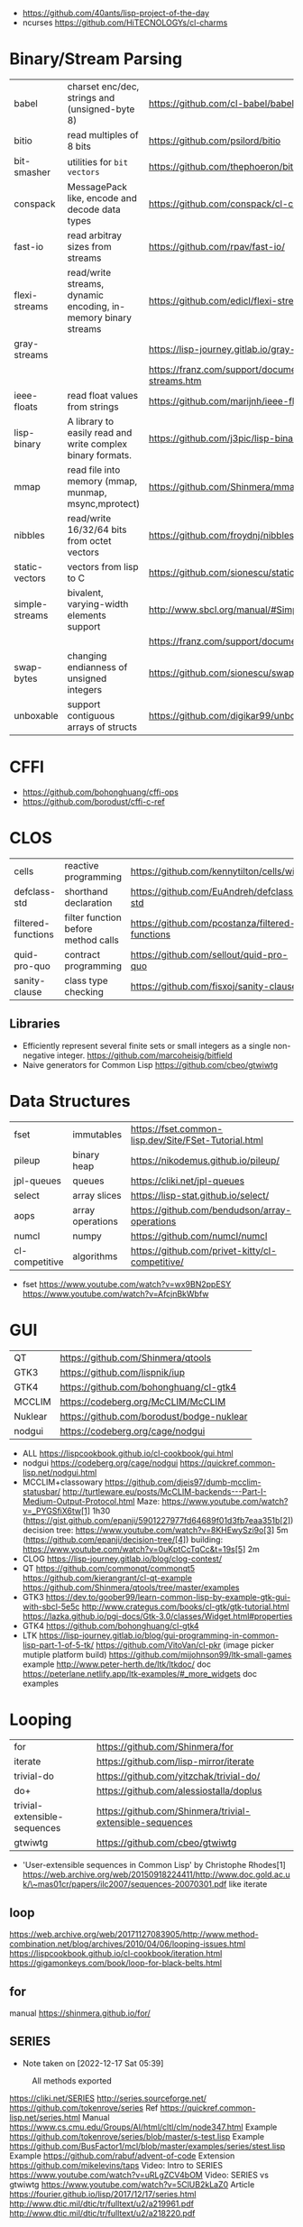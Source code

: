 - https://github.com/40ants/lisp-project-of-the-day
- ncurses https://github.com/HiTECNOLOGYs/cl-charms

* Binary/Stream Parsing
|----------------+----------------------------------------------------------------+----------------------------------------------------------------------|
| babel          | charset enc/dec, strings and (unsigned-byte 8)                 | https://github.com/cl-babel/babel                                    |
| bitio          | read multiples of 8 bits                                       | https://github.com/psilord/bitio                                     |
| bit-smasher    | utilities for =bit vectors=                                    | https://github.com/thephoeron/bit-smasher                            |
| conspack       | MessagePack like, encode and decode data types                 | https://github.com/conspack/cl-conspack                              |
| fast-io        | read arbitray sizes from streams                               | https://github.com/rpav/fast-io/                                     |
| flexi-streams  | read/write streams, dynamic encoding, in-memory binary streams | https://github.com/edicl/flexi-streams/                              |
| gray-streams   |                                                                | https://lisp-journey.gitlab.io/gray-streams/                         |
|                |                                                                | https://franz.com/support/documentation/current/doc/gray-streams.htm |
| ieee-floats    | read float values from strings                                 | https://github.com/marijnh/ieee-floats                               |
| lisp-binary    | A library to easily read and write complex binary formats.     | https://github.com/j3pic/lisp-binary                                 |
| mmap           | read file into memory (mmap, munmap, msync,mprotect)           | https://github.com/Shinmera/mmap                                     |
| nibbles        | read/write 16/32/64 bits from octet vectors                    | https://github.com/froydnj/nibbles                                   |
| static-vectors | vectors from lisp to C                                         | https://github.com/sionescu/static-vectors                           |
| simple-streams | bivalent, varying-width elements support                       | http://www.sbcl.org/manual/#Simple-Streams                           |
|                |                                                                | https://franz.com/support/documentation/current/doc/streams.htm      |
| swap-bytes     | changing endianness of unsigned integers                       | https://github.com/sionescu/swap-bytes                               |
| unboxable      | support contiguous arrays of structs                           | https://github.com/digikar99/unboxables                              |
|----------------+----------------------------------------------------------------+----------------------------------------------------------------------|
* CFFI
- https://github.com/bohonghuang/cffi-ops
- https://github.com/borodust/cffi-c-ref
* CLOS
|--------------------+-------------------------------------+-------------------------------------------------|
| cells              | reactive programming                | https://github.com/kennytilton/cells/wiki       |
| defclass-std       | shorthand declaration               | https://github.com/EuAndreh/defclass-std        |
| filtered-functions | filter function before method calls | https://github.com/pcostanza/filtered-functions |
| quid-pro-quo       | contract programming                | https://github.com/sellout/quid-pro-quo         |
| sanity-clause      | class type checking                 | https://github.com/fisxoj/sanity-clause         |
|--------------------+-------------------------------------+-------------------------------------------------|
** Libraries
- Efficiently represent several finite sets or small integers as a single non-negative integer.
  https://github.com/marcoheisig/bitfield
- Naive generators for Common Lisp
  https://github.com/cbeo/gtwiwtg
* Data Structures
|----------------+------------------+------------------------------------------------------|
| fset           | immutables       | https://fset.common-lisp.dev/Site/FSet-Tutorial.html |
| pileup         | binary heap      | https://nikodemus.github.io/pileup/                  |
| jpl-queues     | queues           | https://cliki.net/jpl-queues                         |
| select         | array slices     | https://lisp-stat.github.io/select/                  |
| aops           | array operations | https://github.com/bendudson/array-operations        |
| numcl          | numpy            | https://github.com/numcl/numcl                       |
| cl-competitive | algorithms       | https://github.com/privet-kitty/cl-competitive/      |
|----------------+------------------+------------------------------------------------------|
- fset
  https://www.youtube.com/watch?v=wx9BN2ppESY
  https://www.youtube.com/watch?v=AfcjnBkWbfw
* GUI

|---------+-------------------------------------------|
| QT      | https://github.com/Shinmera/qtools        |
| GTK3    | https://github.com/lispnik/iup            |
| GTK4    | https://github.com/bohonghuang/cl-gtk4    |
| MCCLIM  | https://codeberg.org/McCLIM/McCLIM        |
| Nuklear | https://github.com/borodust/bodge-nuklear |
| nodgui  | https://codeberg.org/cage/nodgui          |
|---------+-------------------------------------------|

- ALL https://lispcookbook.github.io/cl-cookbook/gui.html
- nodgui
  https://codeberg.org/cage/nodgui
  https://quickref.common-lisp.net/nodgui.html
- MCCLIM+classowary
  https://github.com/djeis97/dumb-mcclim-statusbar/
  http://turtleware.eu/posts/McCLIM-backends---Part-I-Medium-Output-Protocol.html
  Maze: https://www.youtube.com/watch?v=_PYGSfiX6tw[1] 1h30
  (https://gist.github.com/epanji/5901227977fd64689f01d3fb7eaa351b[2])
  decision tree: https://www.youtube.com/watch?v=8KHEwySzi9o[3] 5m
  (https://github.com/epanji/decision-tree/[4])
  building: https://www.youtube.com/watch?v=0uKptCcTqCc&t=19s[5] 2m
- CLOG https://lisp-journey.gitlab.io/blog/clog-contest/
- QT   https://github.com/commonqt/commonqt5
       https://github.com/kierangrant/cl-qt-example
       https://github.com/Shinmera/qtools/tree/master/examples
- GTK3 https://dev.to/goober99/learn-common-lisp-by-example-gtk-gui-with-sbcl-5e5c
       http://www.crategus.com/books/cl-gtk/gtk-tutorial.html
       https://lazka.github.io/pgi-docs/Gtk-3.0/classes/Widget.html#properties
- GTK4 https://github.com/bohonghuang/cl-gtk4
- LTK  https://lisp-journey.gitlab.io/blog/gui-programming-in-common-lisp-part-1-of-5-tk/
       https://github.com/VitoVan/cl-pkr (image picker mutiple platform build)
       https://github.com/mijohnson99/ltk-small-games example
       http://www.peter-herth.de/ltk/ltkdoc/ doc
       https://peterlane.netlify.app/ltk-examples/#_more_widgets doc examples

* Looping
|------------------------------+----------------------------------------------------------|
| for                          | https://github.com/Shinmera/for                          |
| iterate                      | https://github.com/lisp-mirror/iterate                   |
| trivial-do                   | https://github.com/yitzchak/trivial-do/                  |
| do+                          | https://github.com/alessiostalla/doplus                  |
| trivial-extensible-sequences | https://github.com/Shinmera/trivial-extensible-sequences |
| gtwiwtg                      | https://github.com/cbeo/gtwiwtg                          |
|------------------------------+----------------------------------------------------------|
- 'User-extensible sequences in Common Lisp' by Christophe Rhodes[1]
  https://web.archive.org/web/20150918224411/http://www.doc.gold.ac.uk/\~mas01cr/papers/ilc2007/sequences-20070301.pdf
  like iterate
** loop
  https://web.archive.org/web/20171127083905/http://www.method-combination.net/blog/archives/2010/04/06/looping-issues.html
  https://lispcookbook.github.io/cl-cookbook/iteration.html
  https://gigamonkeys.com/book/loop-for-black-belts.html
** for
 manual https://shinmera.github.io/for/
** SERIES
- Note taken on [2022-12-17 Sat 05:39]
#+CAPTION: All methods exported
#+NAME:   fig:SED-HR4049
  [[./series.png]]

  https://cliki.net/SERIES
  http://series.sourceforge.net/
  https://github.com/tokenrove/series
  Ref https://quickref.common-lisp.net/series.html
  Manual https://www.cs.cmu.edu/Groups/AI/html/cltl/clm/node347.html
  Example https://github.com/tokenrove/series/blob/master/s-test.lisp
  Example https://github.com/BusFactor1/mcl/blob/master/examples/series/stest.lisp
  Example https://github.com/rabuf/advent-of-code
  Extension https://github.com/mikelevins/taps
  Video: Intro to SERIES   https://www.youtube.com/watch?v=uRLgZCV4bOM
  Video: SERIES vs gtwiwtg https://www.youtube.com/watch?v=5ClUB2kLaZ0
  Article https://fourier.github.io/lisp/2017/12/17/series.html
  http://www.dtic.mil/dtic/tr/fulltext/u2/a219961.pdf
  http://www.dtic.mil/dtic/tr/fulltext/u2/a218220.pdf

|---------------+-----------------------------------------+------------------------------------|
| scan-hash     | ((k v) (scan-hash HASH))                |                                    |
| scan-file     | (line (scan-file PATH #'read-line))     |                                    |
| scan          | (scan LIST)                             |                                    |
| scan-range    | (scan-range :below 2)                   |                                    |
| scan/chunk    | (chunk 2 1 (scan LIST))                 | loop for                           |
|               | (((x y) (chunk 2 1 (scan '(1 2 3 4))))) | loop for (x y) on L when (and x y) |
| scan-alist    | ((x y) (scan-alist '((1 . a) (2 . b)))) | like loop for (x y) in             |
| scan-plist    | (scan-plist '(p1 1 p2 2))               | creates 2 series                   |
| scan-sublists | (scan-sublists '(1 2 3))                | like loop for i on                 |
|---------------+-----------------------------------------+------------------------------------|
*** Part 1
**** Intro
#+begin_src lisp
  (collect-sum (choose-if #'plusp (scan '(1 -2 3 -4))))
  ;; => 4
  (let ((x (subseries (scan-range :from 0 :by 2) 0 5)))
    (values (collect x) (collect-sum x)))
  ;; => (0 2 4 6 8), 20

  ;; Scanners
  (series 'a) ;; => #Z(a a a a a ...)
  (scan '(a b c))
  (scan 'vector #(a b c))
  (scan-range :from 1 :upto 3)
  (scan-plist '(a 1 b 2))

  ;; Transducers
  (positions #Z(a nil b c nil nil))       ;; => #Z(0 2 3)
  (choose    #Z(nil t t nil) #Z(1 2 3 4)) ;; => #Z(2 3)

  ;; Collectors

#+end_src
**** Generators and Gatherers
***** Generators
- by using =(next-in)= we get the next element on the series
  with side-effect (like streams, unlike series)
- Any Series can be converted in a Generator
- (next-in GENERATOR &body ACTION-LIST)
  (next-in x (return T))
  (next-in x (return nil))
  executes action-list when it runs out of elements
  or errors
- (generator SERIES)
***** Gatherers
- inverse of a generator, like and output stream
- one at the time
- Any one-input/one-output collector can be converted into a gatherer
- (next-out GATHERER ITEM), writes ITEM into gatherer
- (result-of GATHERER), gets the net result of a gatherer
- (gatherer COLLECTOR)
  arg must be a one input collector function
  #+begin_src lisp
(let ((x (gatherer #'collect))
     ((y (gatherer #'(lambda (x) (collect-sum
                             (choose-if #'oddp x))))))
  (dotimes (i 4)
    (next-out x i)
    (next-out y i)
    (if (evenp i) (next-out x (* i 10))))
  (values (result-of x) (result-of y))))
;; => (0 0 1 2 20 3), 4
  #+end_src
- (gathering VAR-COLLECTOR-PAIR-LIST &body body)
  Returns N values, each value is the (result-of) each gatherer.
  #+begin_src lisp
(gathering ((x collect)
            (y collect-sum))
  (dotimes (i 3)
    (next-out y i)
    (if (evenp i) (next-out x (* i 10)))))
;; => (0 20), 3
  #+end_src
- Optimization:
  - "1st eversion", vars on stack if closure are near
  - know at compile time *what* closure is involved and *which* scope
**** TODO Defining New Off-line Series Functions
- (producing OUTPUT-LIST INPUT-LIST &body BODY)

** serapeum
https://github.com/ruricolist/serapeum/blob/master/REFERENCE.md#iter
- do-hash-table
- do-each, iterates over a sequence (like dolist)
- like lret
  - summing, sum
  - collecting, collect
    with-collector
    with-collectors
- nlet, goto wrapper for tail recursion
** iterate https://github.com/lisp-mirror/iterate
- examples https://github.com/earl-ducaine/loop-facility-clhs-examples
- addons https://github.com/ruricolist/cloture/blob/623c15c8d2e5e91eb87f46e3ecb3975880109948/iterate-drivers.lisp
- addons https://github.com/sjl/cl-losh/blob/master/src/iterate.lisp
- https://common-lisp.net/project/iterate/doc/index.html#Top
- https://common-lisp.net/project/iterate/
- https://common-lisp-libraries.readthedocs.io/iterate/
- https://web.archive.org/web/20170713105315/https://items.sjbach.com/280/extending-the-iterate-macro
- https://sites.google.com/site/sabraonthehill/loop-v-iter
- https://etc.ruricolist.com/2019/12/16/the-iterate-clause-trick/
*** Article: Comparing LOOP and ITERATE
    https://web.archive.org/web/20170713081006/https://items.sjbach.com/211/comparing-loop-and-iterate
- Accumulation:
  |-------------+----------------+-----------------------------|
  | collect     |                |                             |
  | appending   |                |                             |
  | nconcing    |                |                             |
  | *adjoining  | collect+unique |                             |
  | *unioning   | append +unique |                             |
  | *nunioning  |                |                             |
  | *accumulate | *generic*      | (accumulate lst by #'union) |
  |-------------+----------------+-----------------------------|
- Reduction:
  |-----------+-----------+-------------------------------------|
  | sum       | #'+       |                                     |
  | *multiply | #'*       |                                     |
  | counting  | #'count   |                                     |
  | maximize  | #'max     |                                     |
  | minimize  | #'min     |                                     |
  | *reducing | *generic* | (reducing d by #'/ initial-value 0) |
  |-----------+-----------+-------------------------------------|
  - reducing: a reduccion builder, ex:
     #+begin_src lisp
  (defmacro dividing (num &keys (initial-value 0))
    `(reducing , num by #'/ initial-value ,initial-value))
  (iterate (for i in '(10 5 2))
    (dividing i :initial-value 100)
     #+end_src
- Boolean aggregation: (same in loop and interation)
  |--------+----------|
  | always | #'every  |
  | never  | #'notany |
  | theris | #'some   |
  |--------+----------|
- Finding
  #+begin_src lisp
  (iterate (for lst in '((a) (b c d) (e f)))
    (finding lst maximizing (length lst)))
  #+end_src
- Control Flow:
  - (next-iteration) like continue or next on other languages
  - (if-first-time then else)
  - (first-iteration-p)
- Destructuring:
  - Can destructure values easily
** trival-do https://github.com/yitzchak/trivial-do

 - doalist
 - dohash
 - dolist*, with index tracking variable
 - doplist
 - doseq
 - doseq*, with index tracking variable

** do+ https://github.com/alessiostalla/doplus

manual https://github.com/alessiostalla/doplus/blob/master/MANUAL.md

** trivial-extensible-sequences https://github.com/Shinmera/trivial-extensible-sequences
  manual  https://shinmera.github.io/trivial-extensible-sequences/
* Pattern Matching/Destructuring
|-----------------+------------------------+---------------------+------------------------------------------------|
| optima          | pattern matching (old) |                     | https://github.com/m2ym/optima                 |
| trivia          | pattern matching       | defun-match*, ppcre | https://github.com/guicho271828/trivia         |
| fare-quasiquote | extensions for trivia  |                     | https://github.com/fare/fare-quasiquote        |
| let-plus        | destructuring          | defun+, let+        | https://github.com/tpapp/let-plus              |
| metabang-bind   | destructuring          | bind                | https://common-lisp.net/project/metabang-bind/ |
| serapeum        |                        | mvlet               |                                                |
|-----------------+------------------------+---------------------+------------------------------------------------|
- https://common-lisp.net/project/metabang-bind/user-guide.html
* Plotting
|--------------+-------------------------+-----------------------------------------------------------|
| eazy-gnuplot | gnuplot raw-ish         | https://guicho271828.github.io/eazy-gnuplot/              |
| clgplot      | gnuplot abstraction-ish | https://github.com/masatoi/clgplot/                       |
| sketch       | sdl graphics            | https://github.com/vydd/sketch                            |
| donuts       | graphviz                | https://github.com/tkych/donuts/blob/master/doc/index.org |
|--------------+-------------------------+-----------------------------------------------------------|
* Utils
|------------+--------------+---------------------------------------------------------------------|
| alexandria |              | https://common-lisp.net/project/alexandria/draft/alexandria.html    |
| serapeum   |              | https://github.com/ruricolist/serapeum/blob/master/REFERENCE.md     |
| rutils     |              | https://github.com/vseloved/rutils/blob/master/docs/tutorial.md     |
| fare-utils | defun-inline | https://github.com/fare/fare-utils                                  |
| listopia   |              | https://github.com/Dimercel/listopia                                |
| cl-oju     |              | https://github.com/eigenhombre/cl-oju                               |
| cl-losh    |              | https://github.com/sjl/cl-losh/blob/master/DOCUMENTATION.markdown   |
|            |              | https://lisp-journey.gitlab.io/blog/snippets-functional-style-more/ |
|------------+--------------+---------------------------------------------------------------------|
** serapeum
|--------------+-----------------------------------+--------------------------------+---|
| eqs          | creates a single arg function     |                                |   |
| eqls         |                                   |                                |   |
| equals       |                                   |                                |   |
| trampoline   | ??????                            |                                |   |
| define-train | defun + define-compiler-macro     |                                |   |
| flip         | flips function arguments          |                                |   |
| nth-arg      | returns NTH argument              |                                |   |
| juxt         | "takes things apart"              | (juxt #'filter #'remove-if)    |   |
| fork         | ..(f g h) y <->   (f y) g   (h y) | (fork #'/ #'sum #'length)      |   |
| fork2        | x (f g h) y <-> (x f y) g (x h y) | (fork #'list #'+ #'-)          |   |
| hook         | f(y,g(y))                         | (funcall (hook #'= #'floor) 2) | T |
|--------------+-----------------------------------+--------------------------------+---|
** cl-oju
|---------------+-----------------------------------------------------+----------------------------------+-------------------------------------|
| neg?          | pos?                                                |                                  |                                     |
| spit          | slurp                                               |                                  |                                     |
| rand-int      | rand-nth                                            |                                  |                                     |
| juxt          |                                                     |                                  |                                     |
| sort-by       |                                                     |                                  |                                     |
| partition-by  | (partition-by #'length '("foo" "bar" "bazasz" "a")) | (("foo" "bar") ("bazasz") ("a")) |                                     |
| partition-all | (partition-all 2 3 (range 10))                      | ((0 1) (3 4) (6 7) (9))          |                                     |
| partition-n   | (partition-n 2 3 (range 10))                        | ((0 1) (3 4) (6 7))              | "partition" in clojure              |
| partial       |                                                     |                                  |                                     |
| take-while    | (take-while (partial #'> 5) (range 10))             | (0 1 2 3 4)                      |                                     |
| take          | (take 2 '(1 2 3 4))                                 | (1 2)                            |                                     |
| drop          | (drop 2 '(1 2 3 4))                                 | (3 4)                            |                                     |
| repeatedly    | (repeatedly 10 (lambda () (rand-int 10)))           |                                  | for repeating fns with side-effects |
| range         | (range 5)                                           | (0 1 2 3 4)                      |                                     |
|               | (range 5 10)                                        | (5 6 7 8 9)                      |                                     |
| frequencies   | (frequencies '(1 2 3 4 2))                          | ((1 1) (2 2) (3 1) (4 1))        |                                     |
| group-by      | (group-by #'evenp (range 4))                        | ((T (2 0)) (NIL (3 1)))          |                                     |
| interpose     | (interpose 1 '(3 5 4))                              | (3 1 5 1 4)                      |                                     |
| interleave    | (interleave '(1 2) '(3 4))                          | (1 3 2 4)                        |                                     |
| comp          | (funcall (comp #'evenp #'length) '(1 2 3))          | NIL                              |                                     |
|---------------+-----------------------------------------------------+----------------------------------+-------------------------------------|
* Web
- Static site https://paste.stevelosh.com/3ffff3a56c98d98de38c793945b54f3c1b545667
|---------+----------------------+-----------------------------------------------------------------|
| plump   | html,xml parser      | https://github.com/Shinmera/plump                               |
| clss    | css selectors        | https://github.com/Shinmera/CLSS                                |
| cl-who  | lisp to html         | https://github.com/edicl/cl-who https://edicl.github.io/cl-who/ |
| slugify | text to slugged-text | https://github.com/EuAndreh/cl-slug/                            |
| piccolo | html5 generation     | https://github.com/skyizwhite/piccolo                           |
|---------+----------------------+-----------------------------------------------------------------|
* Gamedev
** eon

*** claw-rawlib

raylib:set-config-flags (title (width height))
raylib:with-window
raylib:set-target-fps

raylib:bounding-box-min
raylib:bounding-box-max
raylib:color-brightness <RAYLIB:COLOR> factor (outputs a new color)
raylib:clear-background <RAYLIB:COLOR>
raylib:make-vector3 (:x :y :z)
raylib:vector3-subtract <RAYLIB:VECTOR3> <RAYLIB:VECTOR3>
raylib:vector3-zero
raylib:vector2-one
raylib:vector2-scale    <RAYLIB:VECTOR2> FLOAT
raylib:vector2-x        <RAYLIB:VECTOR2>
raylib:vector2-y        <RAYLIB:VECTOR2>
raylib:font
raylib:make-camera-3d  (:target :position :up :fovy :projection)
raylib:make-camera-2d  (:target :offset :zoom :rotation)
raylib:camera-2d-target <RAYLIB:CAMERA>
raylib:camera-2d-zoom   <RAYLIB:CAMERA>
raylib:with-shader-mode <RAYLIB:SHADER>
raylib:with-mode-2d     <RAYLIB:CAMERA>
raylib:with-mode-3d     eon:*scene3d-camera*
raylib:update-camera    <RAYLIB:CAMERA> CFFI-ENUM-MODE?
raylib:face             <RAYLIB:COLOR> alpha
raylib:draw-grid            slices spacing
raylib:draw-plane           center-pos-v3 size-v2 color
raylib:draw-cube-v          pos-v3 size-v3 raylib:color
raylib:draw-cube-wires-v    pos-v3 size-v3 raylib:color
raylib:draw-rectangle-lines pos-x  pos-y   width height raylib:color

raylib:model-materials        accessor
raylib:model-material-count   accessor
raylib:material-shader        accessor

defmethod eon:scene3d-draw ((cube scene3d-cube) position origin scale rotation tint)
rlgl:push-matrix
(eon::rlgl-apply-scene3d-draw-arguments position origin scale rotation tint)
rlgl:pop-matrix

*** eon-examples

basic-3d-scene.lisp
+bgm-sfx.lisp+
+dialog-box.lisp+
+input-field.lisp+
logo.lisp
package.lisp
+parallax-background.lisp+
+particle-system.lisp+
+scene2d-image.lisp+
+scene2d-label.lisp+
scene2d-layout.lisp
+scene2d-window.lisp+
screen-transition.lisp
+select-box.lisp+
tiled-map.lisp
